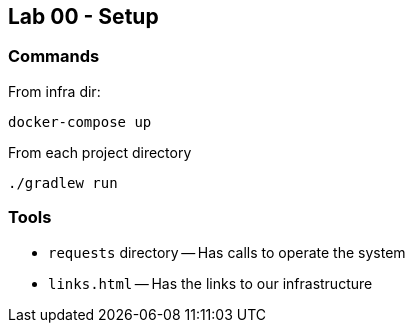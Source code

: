== Lab 00 - Setup

=== Commands

From infra dir:
```bash
docker-compose up
```

From each project directory
```
./gradlew run
```

=== Tools

* `requests` directory -- Has calls to operate the system
* `links.html` -- Has the links to our infrastructure